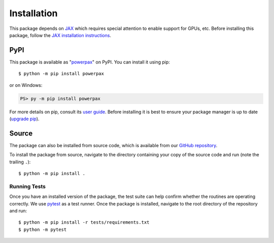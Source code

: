 Installation
============

.. highlight:: shell-session

This package depends on `JAX <https://github.com/google/jax>`__ which
requires special attention to enable support for GPUs, etc. Before
installing this package, follow the `JAX installation instructions
<https://github.com/google/jax#installation>`__.

PyPI
----

This package is available as "`powerpax
<https://pypi.org/project/powerpax/>`__" on PyPI. You can install it
using pip::

  $ python -m pip install powerpax

or on Windows:

.. code-block:: ps1con

   PS> py -m pip install powerpax

For more details on pip, consult its `user guide
<https://pip.pypa.io/en/stable/user_guide/>`__. Before installing it
is best to ensure your package manager is up to date (`upgrade pip
<https://pip.pypa.io/en/stable/installation/#upgrading-pip>`__).

Source
------

The package can also be installed from source code, which is available
from our `GitHub repository <https://github.com/karlotness/powerpax>`__.

To install the package from source, navigate to the directory
containing your copy of the source code and run (note the trailing
``.``)::

  $ python -m pip install .

Running Tests
~~~~~~~~~~~~~

Once you have an installed version of the package, the test suite can
help confirm whether the routines are operating correctly. We use
`pytest <https://pytest.org/>`__ as a test runner. Once the package is
installed, navigate to the root directory of the repository and run::

  $ python -m pip install -r tests/requirements.txt
  $ python -m pytest
